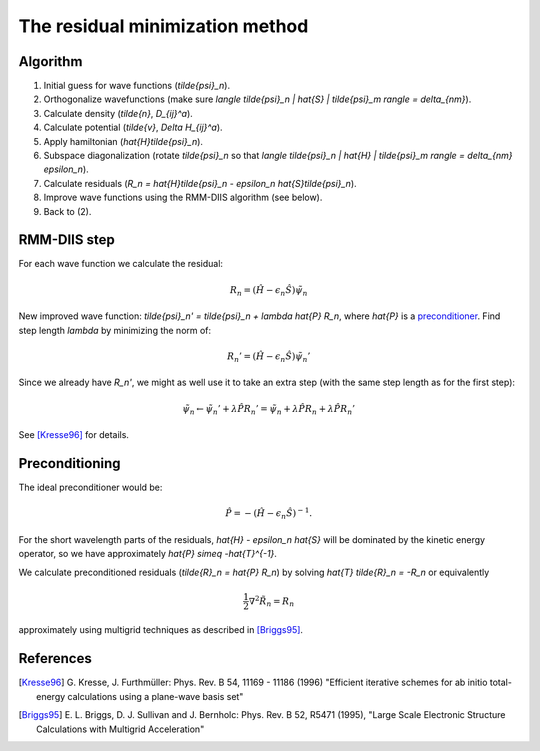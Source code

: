 .. _RMM-DIIS:

================================
The residual minimization method
================================

Algorithm
---------

1) Initial guess for wave functions (`\tilde{\psi}_n`).

2) Orthogonalize wavefunctions (make sure `\langle
   \tilde{\psi}_n | \hat{S} | \tilde{\psi}_m \rangle = \delta_{nm}`).

3) Calculate density (`\tilde{n}`, `D_{ij}^a`).

4) Calculate potential (`\tilde{v}`, `\Delta H_{ij}^a`).

5) Apply hamiltonian (`\hat{H}\tilde{\psi}_n`).

6) Subspace diagonalization (rotate `\tilde{\psi}_n` so that `\langle
   \tilde{\psi}_n | \hat{H} | \tilde{\psi}_m \rangle = \delta_{nm} \epsilon_n`).

7) Calculate residuals (`R_n = \hat{H}\tilde{\psi}_n - \epsilon_n
   \hat{S}\tilde{\psi}_n`).

8) Improve wave functions using the RMM-DIIS algorithm (see below).

9) Back to (2).



RMM-DIIS step
-------------

For each wave function we calculate the residual:

.. math::

 R_n = (\hat{H} - \epsilon_n \hat{S}) \tilde{\psi}_n

New improved wave function: `\tilde{\psi}_n' = \tilde{\psi}_n +
\lambda \hat{P} R_n`, where `\hat{P}` is a preconditioner_.  Find step
length `\lambda` by minimizing the norm of:

.. math::

 R_n' = (\hat{H} - \epsilon_n \hat{S}) \tilde{\psi}_n'

Since we already have `R_n'`, we might as well use it to take an extra
step (with the same step length as for the first step):

.. math::

  \tilde{\psi}_n \leftarrow \tilde{\psi}_n' + \lambda \hat{P} R_n'
  = \tilde{\psi}_n +
  \lambda \hat{P} R_n + \lambda \hat{P} R_n'


See [Kresse96]_ for details.



.. _preconditioner:

Preconditioning
---------------

.. hhhh

   image:: images/preconditioning.png
   :width: 3cm
   :align: center

The ideal preconditioner would be:

.. math::

 \hat{P} = -(\hat{H} - \epsilon_n \hat{S})^{-1}.

For the short wavelength parts of the residuals, `\hat{H} - \epsilon_n
\hat{S}` will be dominated by the kinetic energy operator, so we have
approximately `\hat{P} \simeq -\hat{T}^{-1}`.

We calculate preconditioned residuals (`\tilde{R}_n = \hat{P} R_n`) by
solving `\hat{T} \tilde{R}_n = -R_n` or equivalently

.. math::

  \frac{1}{2} \nabla^2 \tilde{R}_n = R_n

approximately using multigrid techniques as described in [Briggs95]_.




References
----------

.. [Kresse96] G. Kresse, J. Furthmüller:
   Phys. Rev. B 54, 11169 - 11186 (1996)
   "Efficient iterative schemes for ab initio total-energy calculations
   using a plane-wave basis set"

.. [Briggs95] E. L. Briggs, D. J. Sullivan and J. Bernholc:
   Phys. Rev. B 52, R5471 (1995),
   "Large Scale Electronic Structure Calculations with Multigrid
   Acceleration"
